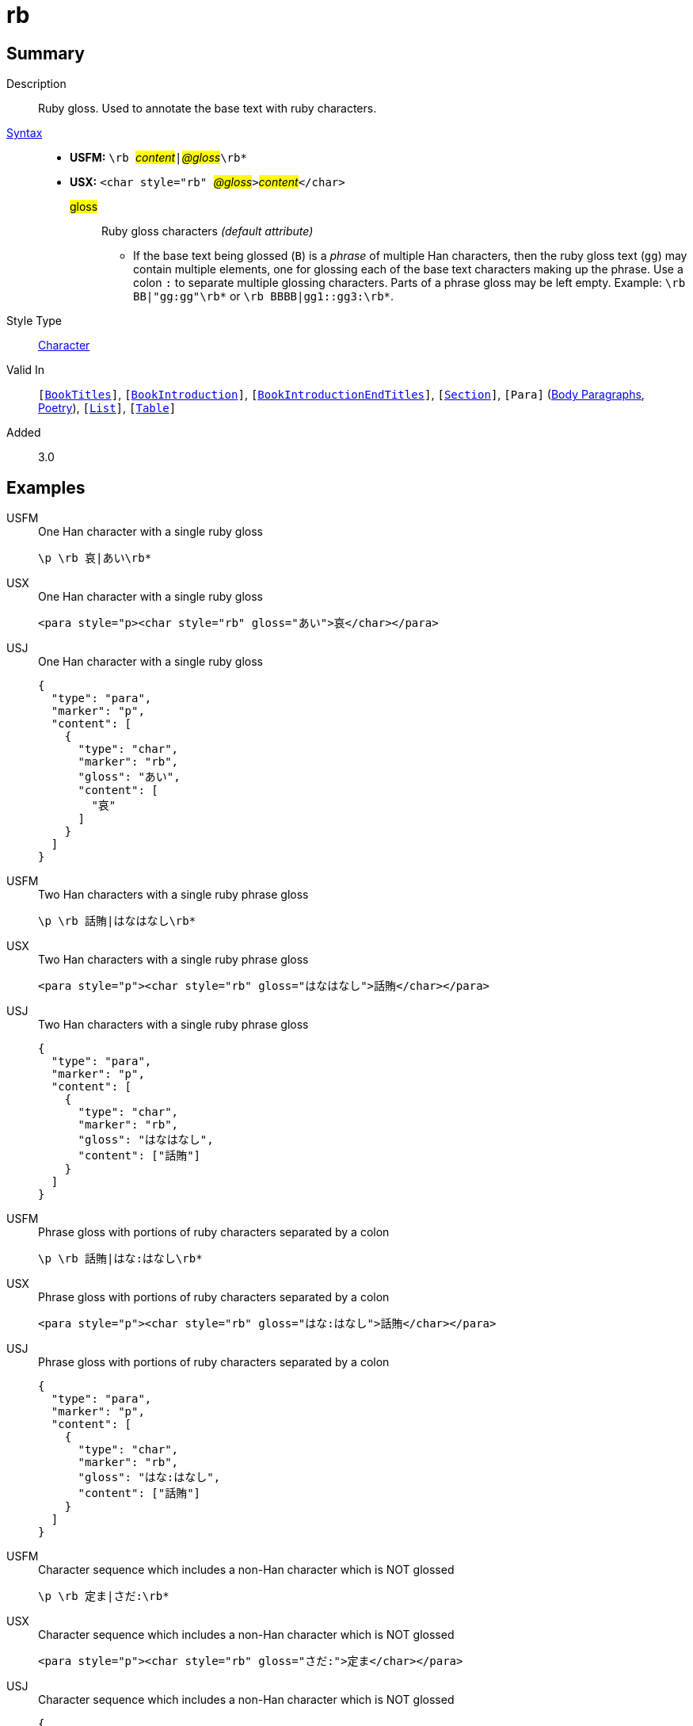 = rb
:description: Ruby gloss
:url-repo: https://github.com/usfm-bible/tcdocs/blob/main/markers/char/rb.adoc
:noindex:
ifndef::localdir[]
:source-highlighter: rouge
:localdir: ../
endif::[]
:imagesdir: {localdir}/images

// tag::public[]

== Summary

Description:: Ruby gloss. Used to annotate the base text with ruby characters.
xref:ROOT:syntax-docs.adoc#_syntax[Syntax]::
* *USFM:* ``++\rb ++``#__content__#``++|++``#__@gloss__#``++\rb*++``
* *USX:* ``++<char style="rb" ++``#__@gloss__#``++>++``#__content__#``++</char>++``
#gloss#::: Ruby gloss characters _(default attribute)_
** If the base text being glossed (`B`) is a _phrase_ of multiple Han characters, then the ruby gloss text (`gg`) may contain multiple elements, one for glossing each of the base text characters making up the phrase. Use a colon `:` to separate multiple glossing characters. Parts of a phrase gloss may be left empty. Example: `+\rb BB|"gg:gg"\rb*+` or `+\rb BBBB|gg1::gg3:\rb*+`.
Style Type:: xref:char:index.adoc[Character]
Valid In:: `[xref:doc:index.adoc#doc-book-titles[BookTitles]]`, `[xref:doc:index.adoc#doc-book-intro[BookIntroduction]]`, `[xref:doc:index.adoc#doc-book-intro-end-titles[BookIntroductionEndTitles]]`, `[xref:para:titles-sections/index.adoc[Section]]`, `[Para]` (xref:para:paragraphs/index.adoc[Body Paragraphs], xref:para:poetry/index.adoc[Poetry]), `[xref:para:lists/index.adoc[List]]`, `[xref:para:tables/index.adoc[Table]]`
// tag::spec[]
Added:: 3.0
// end::spec[]

== Examples

[tabs]
======
USFM::
+
.One Han character with a single ruby gloss
[source#src-usfm-char-rb_1,usfm]
----
\p \rb 哀|あい\rb*
----
USX::
+
.One Han character with a single ruby gloss
[source#src-usx-char-rb_1,xml]
----
<para style="p><char style="rb" gloss="あい">哀</char></para>
----
USJ::
+
.One Han character with a single ruby gloss
[source#src-usj-char-rb_1,json]
----
{
  "type": "para",
  "marker": "p",
  "content": [
    {
      "type": "char",
      "marker": "rb",
      "gloss": "あい",
      "content": [
        "哀"
      ]
    }
  ]
}
----
======

[tabs]
======
USFM::
+
.Two Han characters with a single ruby phrase gloss
[source#src-usfm-char-rb_2,usfm]
----
\p \rb 話賄|はなはなし\rb*
----
USX::
+
.Two Han characters with a single ruby phrase gloss
[source#src-usx-char-rb_2,xml]
----
<para style="p"><char style="rb" gloss="はなはなし">話賄</char></para>
----
USJ::
+
.Two Han characters with a single ruby phrase gloss
[source#src-usj-char-rb_2,json]
----
{
  "type": "para",
  "marker": "p",
  "content": [
    {
      "type": "char",
      "marker": "rb",
      "gloss": "はなはなし",
      "content": ["話賄"]
    }
  ]
}
----
======

[tabs]
======
USFM::
+
.Phrase gloss with portions of ruby characters separated by a colon
[source#src-usfm-char-rb_3,usfm]
----
\p \rb 話賄|はな:はなし\rb*
----
USX::
+
.Phrase gloss with portions of ruby characters separated by a colon
[source#src-usx-char-rb_3,xml]
----
<para style="p"><char style="rb" gloss="はな:はなし">話賄</char></para>
----
USJ::
+
.Phrase gloss with portions of ruby characters separated by a colon
[source#src-usj-char-rb_3,json]
----
{
  "type": "para",
  "marker": "p",
  "content": [
    {
      "type": "char",
      "marker": "rb",
      "gloss": "はな:はなし",
      "content": ["話賄"]
    }
  ]
}
----
======

[tabs]
======
USFM::
+
.Character sequence which includes a non-Han character which is NOT glossed
[source#src-usfm-char-rb_4,usfm]
----
\p \rb 定ま|さだ:\rb*
----
USX::
+
.Character sequence which includes a non-Han character which is NOT glossed
[source#src-usx-char-rb_4,xml]
----
<para style="p"><char style="rb" gloss="さだ:">定ま</char></para>
----
USJ::
+
.Character sequence which includes a non-Han character which is NOT glossed
[source#src-usj-char-rb_4,json]
----
{
  "type": "para",
  "marker": "p",
  "content": [
    {
      "type": "char",
      "marker": "rb",
      "gloss": "さだ:",
      "content": ["定ま"]
    }
  ]
}
----
======

[tabs]
======
USFM::
+
.Un-glossed character occurring between glossed characters in a phrase
[source#src-usfm-char-rb_5,usfm]
----
\p \rb 神の子|かみ::こ\rb*
----
USX::
+
.Un-glossed character occurring between glossed characters in a phrase
[source#src-usx-char-rb_5,xml]
----
<para style="p"><char style="rb" gloss="かみ::こ">神の子</char></para>
----
USJ::
+
.Un-glossed character occurring between glossed characters in a phrase
[source#src-usj-char-rb_5,json]
----
{
  "type": "para",
  "marker": "p",
  "content": [
    {
      "type": "char",
      "marker": "rb",
      "gloss": "かみ::こ",
      "content": ["神の子"]
    }
  ]
}
----
======

[tabs]
======
USFM::
+
.Genesis 1.1-2 (Japanese Contemporary Bible - Biblica)
[source#src-usfm-char-rb_6,usfm]
----
\id GEN
\c 1
\p
\v 1 まだ\rb 何|なに\rb*もなかった\rb 時|とき\rb*、\rb 神|かみ\rb*は\rb 天|てん\rb*と
\rb 地|ち\rb*を\rb 造|つく\rb*りました。
\v 2 \rb 地|ち\rb*は\rb 形|かたち\rb*も\rb 定|さだ\rb*まらず、\rb 闇|やみ\rb*に
\rb 包|つつ\rb*まれた\rb 水|みず\rb*の\rb 上|うえ\rb*を、さらに\rb 神|かみ\rb*の
\rb 霊|れい\rb*が\rb 覆|おお\rb*っていました。
----
USX::
+
.Genesis 1.1-2 (Japanese Contemporary Bible - Biblica)
[source#src-usx-char-rb_6,xml]
----
<usx version="3.1">
  <book code="MAT" style="id"/>
  <chapter number="5" style="c" sid="MAT 5"/>
  <para style="p">
    <verse number="1" style="v" sid="GEN 1:1"/>まだ
    <char style="rb" gloss="なに">何</char>もなかった
    <char style="rb" gloss="とき">時</char>、
    <char style="rb" gloss="かみ">神</char>は
    <char style="rb" gloss="てん">天</char>と
    <char style="rb" gloss="ち">地</char>を
    <char style="rb" gloss="つく">造</char>りました。
    <verse eid="GEN 1:1"/>
    <verse number="2" style="v" sid="GEN 1:2"/>
    <char style="rb" gloss="ち">地</char>は
    <char style="rb" gloss="かたち">形</char>も
    <char style="rb" gloss="さだ">定</char>まらず、
    <char style="rb" gloss="やみ">闇</char>に
    <char style="rb" gloss="つつ">包</char>まれた
    <char style="rb" gloss="みず">水</char>の
    <char style="rb" gloss="うえ">上</char>を、さらに
    <char style="rb" gloss="かみ">神</char>の
    <char style="rb" gloss="れい">霊</char>が
    <char style="rb" gloss="おお">覆</char>っていました。
    <verse eid="GEN 1:2"/></para>
</usx>
----
USJ::
+
.Genesis 1.1-2 (Japanese Contemporary Bible - Biblica)
[source#src-usj-char-rb_6,json]
----
{
  "type": "USJ",
  "version": "3.1",
  "content": [
    {
      "type": "book",
      "marker": "id",
      "code": "MAT",
      "content": []
    },
    {
      "type": "chapter",
      "marker": "c",
      "number": "5",
      "sid": "MAT 5"
    },
    {
      "type": "para",
      "marker": "p",
      "content": [
        {
          "type": "verse",
          "marker": "v",
          "number": "1",
          "sid": "GEN 1:1"
        },
        "まだ ",
        {
          "type": "char",
          "marker": "rb",
          "gloss": "なに",
          "content": ["何"]
        },
        " もなかった ",
        {
          "type": "char",
          "marker": "rb",
          "gloss": "とき",
          "content": ["時"]
        },
        "、 ",
        {
          "type": "char",
          "marker": "rb",
          "gloss": "かみ",
          "content": [" 神"]
        },
        "は ",
        {
          "type": "char",
          "marker": "rb",
          "gloss": "てん",
          "content": ["天"]
        },
        "と ",
        {
          "type": "char",
          "marker": "rb",
          "gloss": "ち",
          "content": ["地"]
        },
        " を ",
        {
          "type": "char",
          "marker": "rb",
          "gloss": "つく",
          "content": ["造"]
        },
        "りました。 ",
        {
          "type": "verse",
          "marker": "v",
          "number": "2",
          "sid": "GEN 1:2"
        },
        {
          "type": "char",
          "marker": "rb",
          "gloss": "ち",
          "content": ["地"]
        },
        "は ",
        {
          "type": "char",
          "marker": "rb",
          "gloss": "かたち",
          "content": ["形"]
        },
        "も ",
        {
          "type": "char",
          "marker": "rb",
          "gloss": "さだ",
          "content": ["定"]
        },
        "まらず、 ",
        {
          "type": "char",
          "marker": "rb",
          "gloss": "やみ",
          "content": ["闇"]
        },
        "に ",
        {
          "type": "char",
          "marker": "rb",
          "gloss": "つつ",
          "content": ["包"]
        },
        "まれた ",
        {
          "type": "char",
          "marker": "rb",
          "gloss": "みず",
          "content": ["水"]
        },
        "の ",
        {
          "type": "char",
          "marker": "rb",
          "gloss": "うえ",
          "content": ["上"]
        },
        "を、さらに ",
        {
          "type": "char",
          "marker": "rb",
          "gloss": "かみ",
          "content": ["神"]
        },
        "の ",
        {
          "type": "char",
          "marker": "rb",
          "gloss": "れい",
          "content": ["霊"]
        },
        "が ",
        {
          "type": "char",
          "marker": "rb",
          "gloss": "おお",
          "content": ["覆"]
        },
        "っていました。 "
      ]
    }
  ]
}
----
======

image::char/rb_1.jpg[Genesis 1.1-2 (Japanese Contemporary Bible - Biblica),300]

== Properties

TextType:: VerseText
TextProperties:: publishable, vernacular

== Publication Issues

// end::public[]

== Discussion
